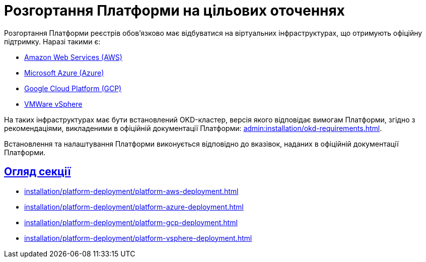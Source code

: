 :toc-title: ЗМІСТ
//:toc: auto
:toclevels: 5
:experimental:
:important-caption:     ВАЖЛИВО
:note-caption:          ПРИМІТКА
:tip-caption:           ПІДКАЗКА
:warning-caption:       ПОПЕРЕДЖЕННЯ
:caution-caption:       УВАГА
:example-caption:           Приклад
:figure-caption:            Зображення
:table-caption:             Таблиця
:appendix-caption:          Додаток
//:sectnums:
:sectnumlevels: 5
:sectanchors:
:sectlinks:
:partnums:

= Розгортання Платформи на цільових оточеннях

Розгортання Платформи реєстрів обов'язково має відбуватися на віртуальних інфраструктурах, що отримують офіційну підтримку.
Наразі такими є:

* https://aws.amazon.com/[Amazon Web Services (AWS)]
* https://azure.microsoft.com/[Microsoft Azure (Azure)]
* https://cloud.google.com/[Google Cloud Platform (GCP)]
* https://www.vmware.com/products/vsphere.html[VMWare vSphere]

На таких інфраструктурах має бути встановлений OKD-кластер, версія якого відповідає вимогам Платформи, згідно з рекомендаціями, викладеними в офіційній документації Платформи: xref:admin:installation/okd-requirements.adoc[].

Встановлення та налаштування Платформи виконується відповідно до вказівок, наданих в офіційній документації Платформи.

== Огляд секції

* xref:installation/platform-deployment/platform-aws-deployment.adoc[]
* xref:installation/platform-deployment/platform-azure-deployment.adoc[]
* xref:installation/platform-deployment/platform-gcp-deployment.adoc[]
* xref:installation/platform-deployment/platform-vsphere-deployment.adoc[]


